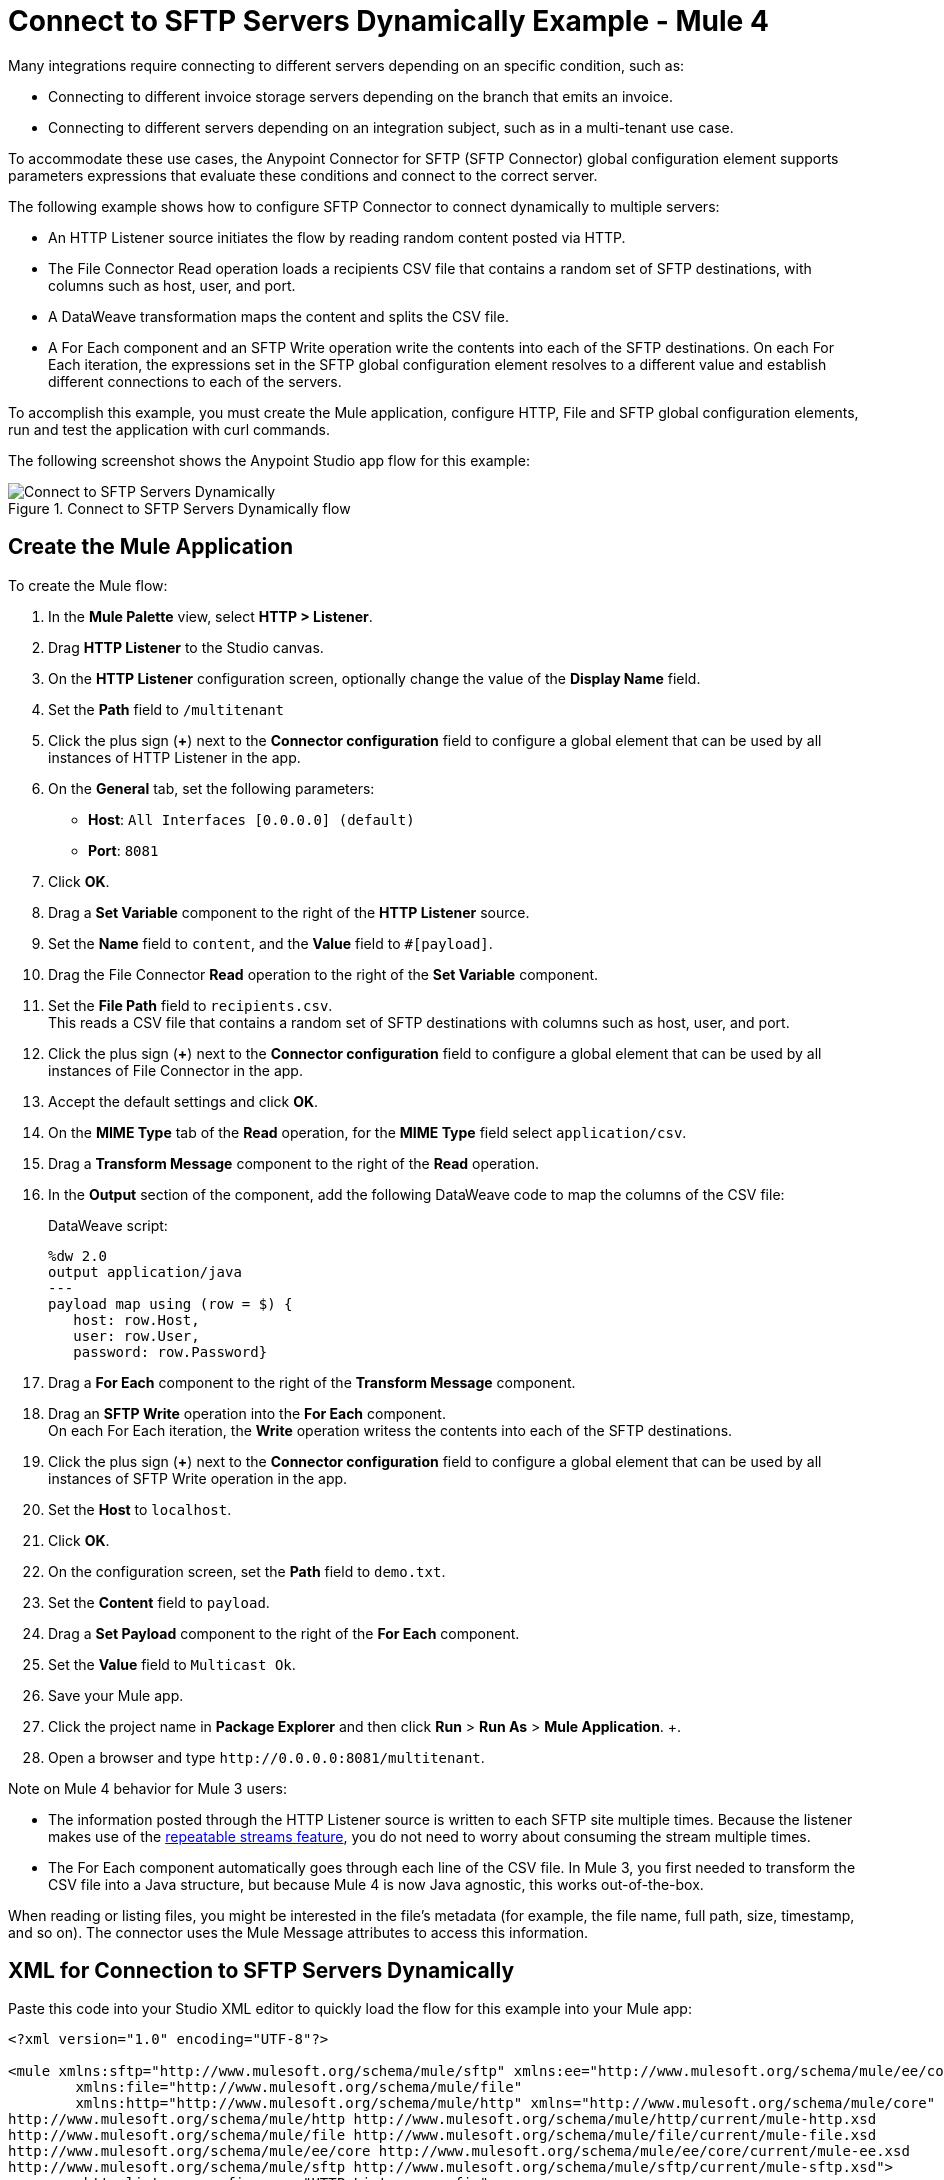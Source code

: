 = Connect to SFTP Servers Dynamically Example - Mule 4

Many integrations require connecting to different servers depending on an specific condition, such as:

* Connecting to different invoice storage servers depending on the branch that emits an invoice.
* Connecting to different servers depending on an integration subject, such as in a multi-tenant use case.

To accommodate these use cases, the Anypoint Connector for SFTP (SFTP Connector) global configuration element supports parameters expressions that evaluate these conditions and connect to the correct server.

The following example shows how to configure SFTP Connector to connect dynamically to multiple servers:

* An HTTP Listener source initiates the flow by reading random content posted via HTTP.
* The File Connector Read operation loads a recipients CSV file that contains a random set of SFTP destinations, with columns such as host, user, and port.
* A DataWeave transformation maps the content and splits the CSV file.
* A For Each component and an SFTP Write operation write the contents into each of the SFTP destinations. On each For Each iteration, the expressions set in the SFTP global configuration element resolves to a different value and establish different connections to each of the servers.

To accomplish this example, you must create the Mule application, configure HTTP, File and SFTP global configuration elements, run and test the application with curl commands.

The following screenshot shows the Anypoint Studio app flow for this example:

.Connect to SFTP Servers Dynamically flow
image::sftp-connection-dynamically-flow.png[Connect to SFTP Servers Dynamically]

== Create the Mule Application

To create the Mule flow:

. In the *Mule Palette* view, select *HTTP > Listener*.
. Drag *HTTP Listener* to the Studio canvas.
. On the *HTTP Listener* configuration screen, optionally change the value of the *Display Name* field.
. Set the *Path* field to `/multitenant`
. Click the plus sign (*+*) next to the *Connector configuration* field to configure a global element that can be used by all instances of HTTP Listener in the app.
. On the *General* tab, set the following parameters:
+
* *Host*: `All Interfaces [0.0.0.0] (default)`
* *Port*: `8081`
+
. Click *OK*.
. Drag a *Set Variable* component to the right of the *HTTP Listener* source.
. Set the *Name* field to `content`, and the *Value* field to `#[payload]`.
. Drag the File Connector *Read* operation to the right of the *Set Variable* component.
. Set the *File Path* field to `recipients.csv`. +
This reads a CSV file that contains a random set of SFTP destinations with columns such as host, user, and port.
. Click the plus sign (*+*) next to the *Connector configuration* field to configure a global element that can be used by all instances of File Connector in the app.
. Accept the default settings and click *OK*.
. On the *MIME Type* tab of the *Read* operation, for the *MIME Type* field select `application/csv`.
. Drag a *Transform Message* component to the right of the *Read* operation.
. In the *Output* section of the component, add the following DataWeave code to map the columns of the CSV file:
+
.DataWeave script:
[source,dataweave,linenums]
----
%dw 2.0
output application/java
---
payload map using (row = $) {
   host: row.Host,
   user: row.User,
   password: row.Password}
----
+
. Drag a *For Each* component to the right of the *Transform Message* component.
. Drag an *SFTP Write* operation into the *For Each* component. +
On each For Each iteration, the *Write* operation writess the contents into each of the SFTP destinations.
. Click the plus sign (*+*) next to the *Connector configuration* field to configure a global element that can be used by all instances of SFTP Write operation in the app.
. Set the *Host* to `localhost`.
. Click *OK*.
. On the configuration screen, set the *Path* field to `demo.txt`.
. Set the *Content* field to `payload`.
. Drag a *Set Payload* component to the right of the *For Each* component.
. Set the *Value* field to `Multicast Ok`.
. Save your Mule app.
. Click the project name in *Package Explorer* and then click *Run* > *Run As* > *Mule Application*. +.
. Open a browser and type `+http://0.0.0.0:8081/multitenant+`. +

Note on Mule 4 behavior for Mule 3 users:

* The information posted through the HTTP Listener source is written to each SFTP site multiple times. Because the listener makes use of the xref:mule-runtime::streaming-about.adoc[repeatable streams feature], you do not need to worry about consuming the stream multiple times.

* The For Each component automatically goes through each line of the CSV file. In Mule 3, you first needed to transform the CSV file into a Java structure, but because Mule 4 is now Java agnostic, this works out-of-the-box.

When reading or listing files, you might be interested in the file's metadata (for example, the file name, full path, size, timestamp, and so on). The connector uses the Mule Message attributes to access this information.


== XML for Connection to SFTP Servers Dynamically

Paste this code into your Studio XML editor to quickly load the flow for this example into your Mule app:

[source,xml,linenums]
----
<?xml version="1.0" encoding="UTF-8"?>

<mule xmlns:sftp="http://www.mulesoft.org/schema/mule/sftp" xmlns:ee="http://www.mulesoft.org/schema/mule/ee/core"
	xmlns:file="http://www.mulesoft.org/schema/mule/file"
	xmlns:http="http://www.mulesoft.org/schema/mule/http" xmlns="http://www.mulesoft.org/schema/mule/core" xmlns:doc="http://www.mulesoft.org/schema/mule/documentation" xmlns:xsi="http://www.w3.org/2001/XMLSchema-instance" xsi:schemaLocation="http://www.mulesoft.org/schema/mule/core http://www.mulesoft.org/schema/mule/core/current/mule.xsd
http://www.mulesoft.org/schema/mule/http http://www.mulesoft.org/schema/mule/http/current/mule-http.xsd
http://www.mulesoft.org/schema/mule/file http://www.mulesoft.org/schema/mule/file/current/mule-file.xsd
http://www.mulesoft.org/schema/mule/ee/core http://www.mulesoft.org/schema/mule/ee/core/current/mule-ee.xsd
http://www.mulesoft.org/schema/mule/sftp http://www.mulesoft.org/schema/mule/sftp/current/mule-sftp.xsd">
	<http:listener-config name="HTTP_Listener_config" >
		<http:listener-connection host="0.0.0.0" port="8081" />
	</http:listener-config>
	<file:config name="File_Config" doc:name="File Config"  />
	<sftp:config name="SFTP_Config" doc:name="SFTP Config"  >
		<sftp:connection host="localhost" />
	</sftp:config>
	<flow name="SFTPexample" >
		<http:listener doc:name="Listener" config-ref="HTTP_Listener_config" path="/multitenant"/>
		<set-variable value="#[payload]" doc:name="Set Variable" variableName="content"/>
		<file:read doc:name="Read" config-ref="File_Config" path="recipients.csv" outputMimeType="application/csv"/>
		<ee:transform doc:name="Transform Message" >
			<ee:message >
				<ee:set-payload ><![CDATA[%dw 2.0
output application/java
---
payload map using (row = $) {
   host: row.Host,
   user: row.User,
   password: row.Password}]]></ee:set-payload>
			</ee:message>
		</ee:transform>
		<foreach doc:name="For Each" >
			<sftp:write doc:name="Write" config-ref="SFTP_Config" path="demo.txt">
			</sftp:write>
		</foreach>
		<set-payload value="Multicast OK" doc:name="Set Payload" />
	</flow>
</mule>
----

== See Also

* xref:connectors::introduction/introduction-to-anypoint-connectors.adoc[Introduction to Anypoint Connectors]
* https://help.mulesoft.com[MuleSoft Help Center]
